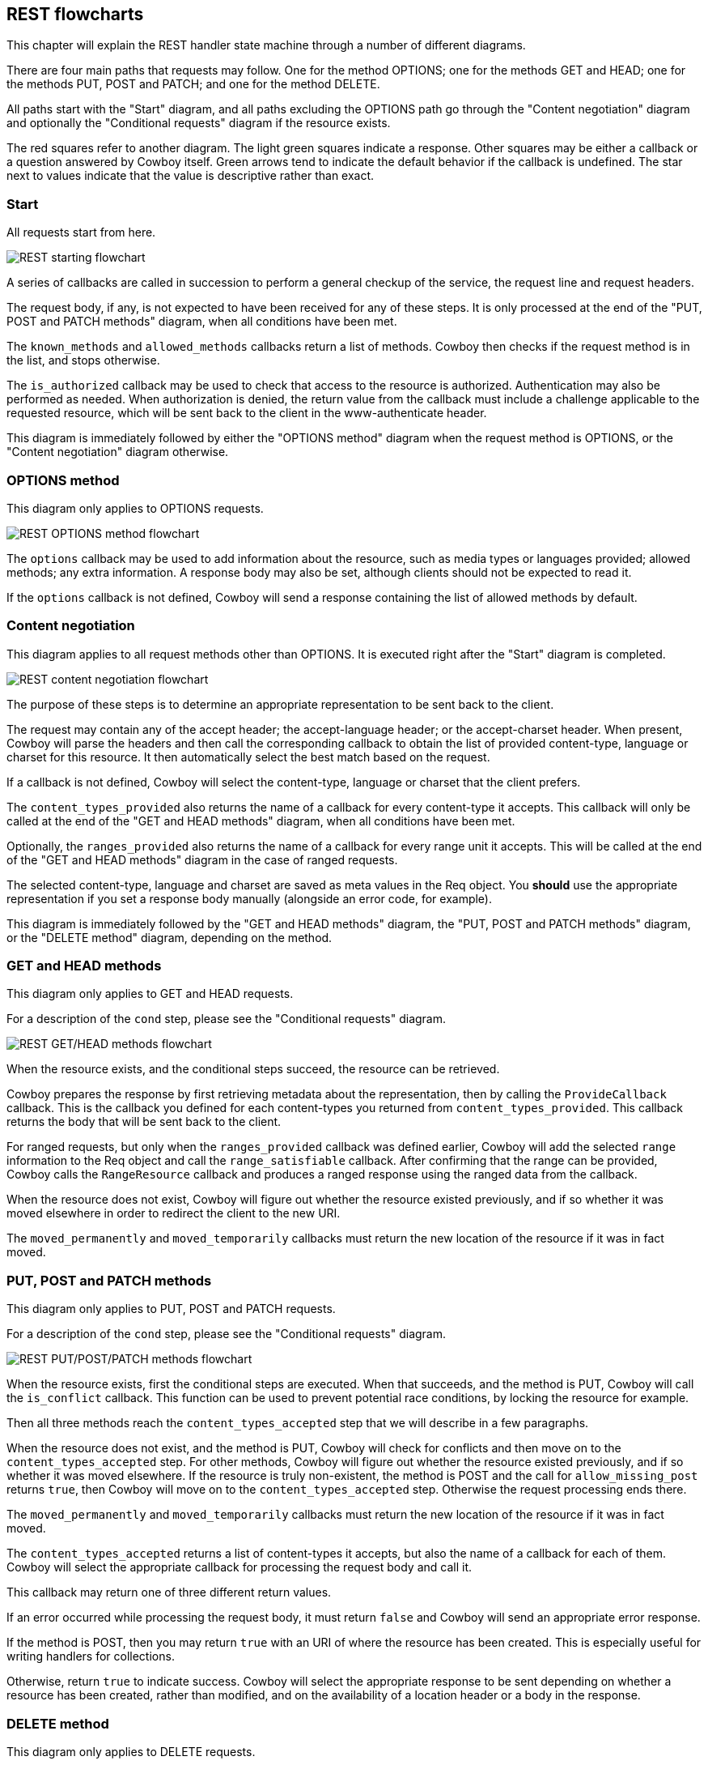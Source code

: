 [[rest_flowcharts]]
== REST flowcharts

This chapter will explain the REST handler state machine through
a number of different diagrams.

There are four main paths that requests may follow. One for the
method OPTIONS; one for the methods GET and HEAD; one for the
methods PUT, POST and PATCH; and one for the method DELETE.

All paths start with the "Start" diagram, and all paths excluding
the OPTIONS path go through the "Content negotiation" diagram
and optionally the "Conditional requests" diagram if the resource
exists.

The red squares refer to another diagram. The light green squares
indicate a response. Other squares may be either a callback or a
question answered by Cowboy itself. Green arrows tend to indicate
the default behavior if the callback is undefined. The star next
to values indicate that the value is descriptive rather than exact.

=== Start

All requests start from here.

image::rest_start.png[REST starting flowchart]

A series of callbacks are called in succession to perform
a general checkup of the service, the request line and
request headers.

The request body, if any, is not expected to have been
received for any of these steps. It is only processed
at the end of the "PUT, POST and PATCH methods" diagram,
when all conditions have been met.

The `known_methods` and `allowed_methods` callbacks
return a list of methods. Cowboy then checks if the request
method is in the list, and stops otherwise.

The `is_authorized` callback may be used to check that
access to the resource is authorized. Authentication
may also be performed as needed. When authorization is
denied, the return value from the callback must include
a challenge applicable to the requested resource, which
will be sent back to the client in the www-authenticate
header.

This diagram is immediately followed by either the
"OPTIONS method" diagram when the request method is
OPTIONS, or the "Content negotiation" diagram otherwise.

=== OPTIONS method

This diagram only applies to OPTIONS requests.

image::rest_options.png[REST OPTIONS method flowchart]

The `options` callback may be used to add information
about the resource, such as media types or languages
provided; allowed methods; any extra information. A
response body may also be set, although clients should
not be expected to read it.

If the `options` callback is not defined, Cowboy will
send a response containing the list of allowed methods
by default.

=== Content negotiation

This diagram applies to all request methods other than
OPTIONS. It is executed right after the "Start" diagram
is completed.

image::rest_conneg.png[REST content negotiation flowchart]

The purpose of these steps is to determine an appropriate
representation to be sent back to the client.

The request may contain any of the accept header; the
accept-language header; or the accept-charset header.
When present, Cowboy will parse the headers and then
call the corresponding callback to obtain the list
of provided content-type, language or charset for this
resource. It then automatically select the best match
based on the request.

If a callback is not defined, Cowboy will select the
content-type, language or charset that the client
prefers.

The `content_types_provided` also returns the name of
a callback for every content-type it accepts. This
callback will only be called at the end of the
"GET and HEAD methods" diagram, when all conditions
have been met.

Optionally, the `ranges_provided` also returns the
name of a callback for every range unit it accepts. This
will be called at the end of the "GET and HEAD methods"
diagram in the case of ranged requests.

The selected content-type, language and charset are
saved as meta values in the Req object. You *should*
use the appropriate representation if you set a
response body manually (alongside an error code,
for example).

This diagram is immediately followed by
the "GET and HEAD methods" diagram,
the "PUT, POST and PATCH methods" diagram,
or the "DELETE method" diagram, depending on the
method.

=== GET and HEAD methods

This diagram only applies to GET and HEAD requests.

For a description of the `cond` step, please see
the "Conditional requests" diagram.

image::rest_get_head.png[REST GET/HEAD methods flowchart]

When the resource exists, and the conditional steps
succeed, the resource can be retrieved.

Cowboy prepares the response by first retrieving
metadata about the representation, then by calling
the `ProvideCallback` callback. This is the callback
you defined for each content-types you returned from
`content_types_provided`. This callback returns the body
that will be sent back to the client.

For ranged requests, but only when the `ranges_provided`
callback was defined earlier, Cowboy will add the selected
`range` information to the Req object and call the
`range_satisfiable` callback. After confirming that the
range can be provided, Cowboy calls the `RangeResource`
callback and produces a ranged response using the
ranged data from the callback.

When the resource does not exist, Cowboy will figure out
whether the resource existed previously, and if so whether
it was moved elsewhere in order to redirect the client to
the new URI.

The `moved_permanently` and `moved_temporarily` callbacks
must return the new location of the resource if it was in
fact moved.

=== PUT, POST and PATCH methods

This diagram only applies to PUT, POST and PATCH requests.

For a description of the `cond` step, please see
the "Conditional requests" diagram.

image::rest_put_post_patch.png[REST PUT/POST/PATCH methods flowchart]

When the resource exists, first the conditional steps
are executed. When that succeeds, and the method is PUT,
Cowboy will call the `is_conflict` callback. This function
can be used to prevent potential race conditions, by locking
the resource for example.

Then all three methods reach the `content_types_accepted`
step that we will describe in a few paragraphs.

When the resource does not exist, and the method is PUT,
Cowboy will check for conflicts and then move on to the
`content_types_accepted` step. For other methods, Cowboy
will figure out whether the resource existed previously,
and if so whether it was moved elsewhere. If the resource
is truly non-existent, the method is POST and the call
for `allow_missing_post` returns `true`, then Cowboy will
move on to the `content_types_accepted` step. Otherwise
the request processing ends there.

The `moved_permanently` and `moved_temporarily` callbacks
must return the new location of the resource if it was in
fact moved.

The `content_types_accepted` returns a list of
content-types it accepts, but also the name of a callback
for each of them. Cowboy will select the appropriate
callback for processing the request body and call it.

This callback may return one of three different return
values.

If an error occurred while processing the request body,
it must return `false` and Cowboy will send an
appropriate error response.

If the method is POST, then you may return `true` with
an URI of where the resource has been created. This is
especially useful for writing handlers for collections.

Otherwise, return `true` to indicate success. Cowboy
will select the appropriate response to be sent depending
on whether a resource has been created, rather than
modified, and on the availability of a location header
or a body in the response.

=== DELETE method

This diagram only applies to DELETE requests.

For a description of the `cond` step, please see
the "Conditional requests" diagram.

image::rest_delete.png[REST DELETE method flowchart]

When the resource exists, and the conditional steps
succeed, the resource can be deleted.

Deleting the resource is a two steps process. First
the callback `delete_resource` is executed. Use this
callback to delete the resource.

Because the resource may be cached, you must also
delete all cached representations of this resource
in the system. This operation may take a while though,
so you may return before it finished.

Cowboy will then call the `delete_completed` callback.
If you know that the resource has been completely
deleted from your system, including from caches, then
you can return `true`. If any doubts persist, return
`false`. Cowboy will assume `true` by default.

To finish, Cowboy checks if you set a response body,
and depending on that, sends the appropriate response.

When the resource does not exist, Cowboy will figure out
whether the resource existed previously, and if so whether
it was moved elsewhere in order to redirect the client to
the new URI.

The `moved_permanently` and `moved_temporarily` callbacks
must return the new location of the resource if it was in
fact moved.

=== Conditional requests

This diagram applies to all request methods other than
OPTIONS. It is executed right after the `resource_exists`
callback, when the resource exists.

image::rest_cond.png[REST conditional requests flowchart]

A request becomes conditional when it includes either of
the if-match header; the if-unmodified-since header; the
if-none-match header; or the if-modified-since header.

If the condition fails, the request ends immediately
without any retrieval or modification of the resource.

The `generate_etag` and `last_modified` are called as
needed. Cowboy will only call them once and then cache
the results for subsequent use.
